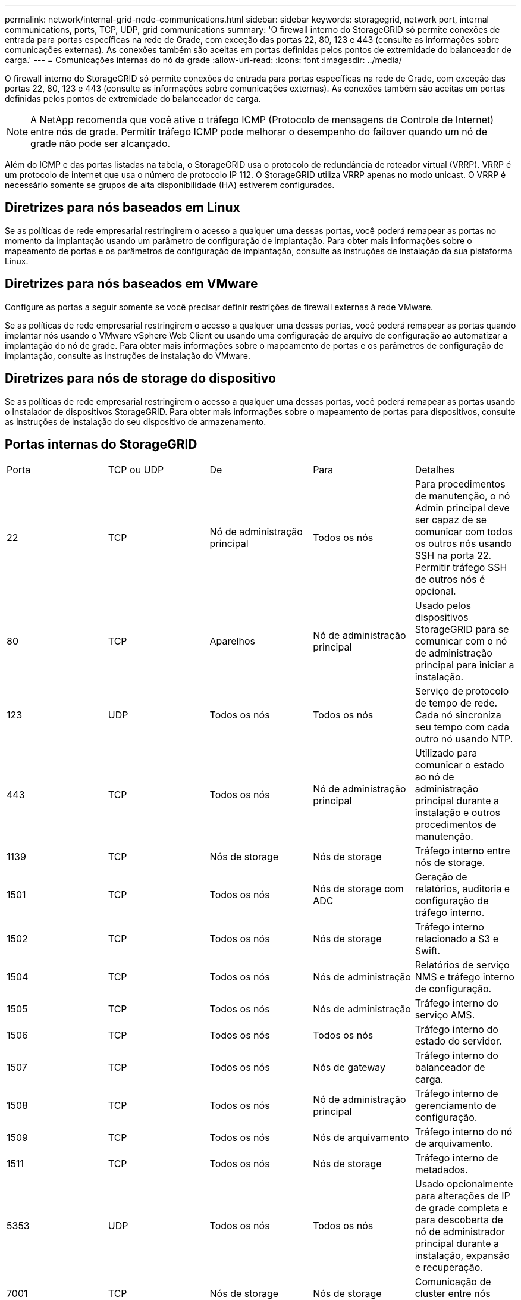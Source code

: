 ---
permalink: network/internal-grid-node-communications.html 
sidebar: sidebar 
keywords: storagegrid, network port, internal communications, ports, TCP, UDP, grid communications 
summary: 'O firewall interno do StorageGRID só permite conexões de entrada para portas específicas na rede de Grade, com exceção das portas 22, 80, 123 e 443 (consulte as informações sobre comunicações externas). As conexões também são aceitas em portas definidas pelos pontos de extremidade do balanceador de carga.' 
---
= Comunicações internas do nó da grade
:allow-uri-read: 
:icons: font
:imagesdir: ../media/


[role="lead"]
O firewall interno do StorageGRID só permite conexões de entrada para portas específicas na rede de Grade, com exceção das portas 22, 80, 123 e 443 (consulte as informações sobre comunicações externas). As conexões também são aceitas em portas definidas pelos pontos de extremidade do balanceador de carga.


NOTE: A NetApp recomenda que você ative o tráfego ICMP (Protocolo de mensagens de Controle de Internet) entre nós de grade. Permitir tráfego ICMP pode melhorar o desempenho do failover quando um nó de grade não pode ser alcançado.

Além do ICMP e das portas listadas na tabela, o StorageGRID usa o protocolo de redundância de roteador virtual (VRRP). VRRP é um protocolo de internet que usa o número de protocolo IP 112. O StorageGRID utiliza VRRP apenas no modo unicast. O VRRP é necessário somente se grupos de alta disponibilidade (HA) estiverem configurados.



== Diretrizes para nós baseados em Linux

Se as políticas de rede empresarial restringirem o acesso a qualquer uma dessas portas, você poderá remapear as portas no momento da implantação usando um parâmetro de configuração de implantação. Para obter mais informações sobre o mapeamento de portas e os parâmetros de configuração de implantação, consulte as instruções de instalação da sua plataforma Linux.



== Diretrizes para nós baseados em VMware

Configure as portas a seguir somente se você precisar definir restrições de firewall externas à rede VMware.

Se as políticas de rede empresarial restringirem o acesso a qualquer uma dessas portas, você poderá remapear as portas quando implantar nós usando o VMware vSphere Web Client ou usando uma configuração de arquivo de configuração ao automatizar a implantação do nó de grade. Para obter mais informações sobre o mapeamento de portas e os parâmetros de configuração de implantação, consulte as instruções de instalação do VMware.



== Diretrizes para nós de storage do dispositivo

Se as políticas de rede empresarial restringirem o acesso a qualquer uma dessas portas, você poderá remapear as portas usando o Instalador de dispositivos StorageGRID. Para obter mais informações sobre o mapeamento de portas para dispositivos, consulte as instruções de instalação do seu dispositivo de armazenamento.



== Portas internas do StorageGRID

|===


| Porta | TCP ou UDP | De | Para | Detalhes 


 a| 
22
 a| 
TCP
 a| 
Nó de administração principal
 a| 
Todos os nós
 a| 
Para procedimentos de manutenção, o nó Admin principal deve ser capaz de se comunicar com todos os outros nós usando SSH na porta 22. Permitir tráfego SSH de outros nós é opcional.



 a| 
80
 a| 
TCP
 a| 
Aparelhos
 a| 
Nó de administração principal
 a| 
Usado pelos dispositivos StorageGRID para se comunicar com o nó de administração principal para iniciar a instalação.



 a| 
123
 a| 
UDP
 a| 
Todos os nós
 a| 
Todos os nós
 a| 
Serviço de protocolo de tempo de rede. Cada nó sincroniza seu tempo com cada outro nó usando NTP.



 a| 
443
 a| 
TCP
 a| 
Todos os nós
 a| 
Nó de administração principal
 a| 
Utilizado para comunicar o estado ao nó de administração principal durante a instalação e outros procedimentos de manutenção.



 a| 
1139
 a| 
TCP
 a| 
Nós de storage
 a| 
Nós de storage
 a| 
Tráfego interno entre nós de storage.



 a| 
1501
 a| 
TCP
 a| 
Todos os nós
 a| 
Nós de storage com ADC
 a| 
Geração de relatórios, auditoria e configuração de tráfego interno.



 a| 
1502
 a| 
TCP
 a| 
Todos os nós
 a| 
Nós de storage
 a| 
Tráfego interno relacionado a S3 e Swift.



 a| 
1504
 a| 
TCP
 a| 
Todos os nós
 a| 
Nós de administração
 a| 
Relatórios de serviço NMS e tráfego interno de configuração.



 a| 
1505
 a| 
TCP
 a| 
Todos os nós
 a| 
Nós de administração
 a| 
Tráfego interno do serviço AMS.



 a| 
1506
 a| 
TCP
 a| 
Todos os nós
 a| 
Todos os nós
 a| 
Tráfego interno do estado do servidor.



 a| 
1507
 a| 
TCP
 a| 
Todos os nós
 a| 
Nós de gateway
 a| 
Tráfego interno do balanceador de carga.



 a| 
1508
 a| 
TCP
 a| 
Todos os nós
 a| 
Nó de administração principal
 a| 
Tráfego interno de gerenciamento de configuração.



 a| 
1509
 a| 
TCP
 a| 
Todos os nós
 a| 
Nós de arquivamento
 a| 
Tráfego interno do nó de arquivamento.



 a| 
1511
 a| 
TCP
 a| 
Todos os nós
 a| 
Nós de storage
 a| 
Tráfego interno de metadados.



 a| 
5353
 a| 
UDP
 a| 
Todos os nós
 a| 
Todos os nós
 a| 
Usado opcionalmente para alterações de IP de grade completa e para descoberta de nó de administrador principal durante a instalação, expansão e recuperação.



 a| 
7001
 a| 
TCP
 a| 
Nós de storage
 a| 
Nós de storage
 a| 
Comunicação de cluster entre nós Cassandra TLS.



 a| 
7443
 a| 
TCP
 a| 
Todos os nós
 a| 
Nós de administração
 a| 
Tráfego interno para procedimentos de manutenção e relatórios de erros.



 a| 
9042
 a| 
TCP
 a| 
Nós de storage
 a| 
Nós de storage
 a| 
Porta cliente Cassandra.



 a| 
9999
 a| 
TCP
 a| 
Todos os nós
 a| 
Todos os nós
 a| 
Tráfego interno para vários serviços. Inclui procedimentos de manutenção, métricas e atualizações de rede.



 a| 
10226
 a| 
TCP
 a| 
Nós de storage
 a| 
Nó de administração principal
 a| 
Usado pelos dispositivos StorageGRID para encaminhar mensagens AutoSupport do Gerenciador de sistemas SANtricity do e-Series para o nó de administração principal.



 a| 
11139
 a| 
TCP
 a| 
Nós de arquivamento/storage
 a| 
Nós de arquivamento/storage
 a| 
Tráfego interno entre nós de storage e nós de arquivamento.



 a| 
18000
 a| 
TCP
 a| 
Nós de administração/storage
 a| 
Nós de storage com ADC
 a| 
Tráfego interno do serviço de conta.



 a| 
18001
 a| 
TCP
 a| 
Nós de administração/storage
 a| 
Nós de storage com ADC
 a| 
Tráfego interno da Federação de identidades.



 a| 
18002
 a| 
TCP
 a| 
Nós de administração/storage
 a| 
Nós de storage
 a| 
Tráfego interno da API relacionado a protocolos de objeto.



 a| 
18003
 a| 
TCP
 a| 
Nós de administração/storage
 a| 
Nós de storage com ADC
 a| 
Tráfego interno dos serviços da plataforma.



 a| 
18017
 a| 
TCP
 a| 
Nós de administração/storage
 a| 
Nós de storage
 a| 
Tráfego interno do serviço Data Mover para Cloud Storage Pools.



 a| 
18019
 a| 
TCP
 a| 
Nós de storage
 a| 
Nós de storage
 a| 
Tráfego interno do serviço de bloco para codificação de apagamento.



 a| 
18082
 a| 
TCP
 a| 
Nós de administração/storage
 a| 
Nós de storage
 a| 
Tráfego interno relacionado com S3.



 a| 
18083
 a| 
TCP
 a| 
Todos os nós
 a| 
Nós de storage
 a| 
Tráfego interno relacionado com Swift.



 a| 
18200
 a| 
TCP
 a| 
Nós de administração/storage
 a| 
Nós de storage
 a| 
Estatísticas adicionais sobre solicitações de clientes.



 a| 
19000
 a| 
TCP
 a| 
Nós de administração/storage
 a| 
Nós de storage com ADC
 a| 
Tráfego interno do serviço Keystone.

|===
*Informações relacionadas*

link:external-communications.html["Comunicações externas"]

link:../rhel/index.html["Instale o Red Hat Enterprise Linux ou CentOS"]

link:../ubuntu/index.html["Instale Ubuntu ou Debian"]

link:../vmware/index.html["Instale o VMware"]

link:../sg100-1000/index.html["Aparelhos de serviços SG100  SG1000"]

link:../sg6000/index.html["SG6000 dispositivos de armazenamento"]

link:../sg5700/index.html["SG5700 dispositivos de armazenamento"]

link:../sg5600/index.html["SG5600 dispositivos de armazenamento"]
